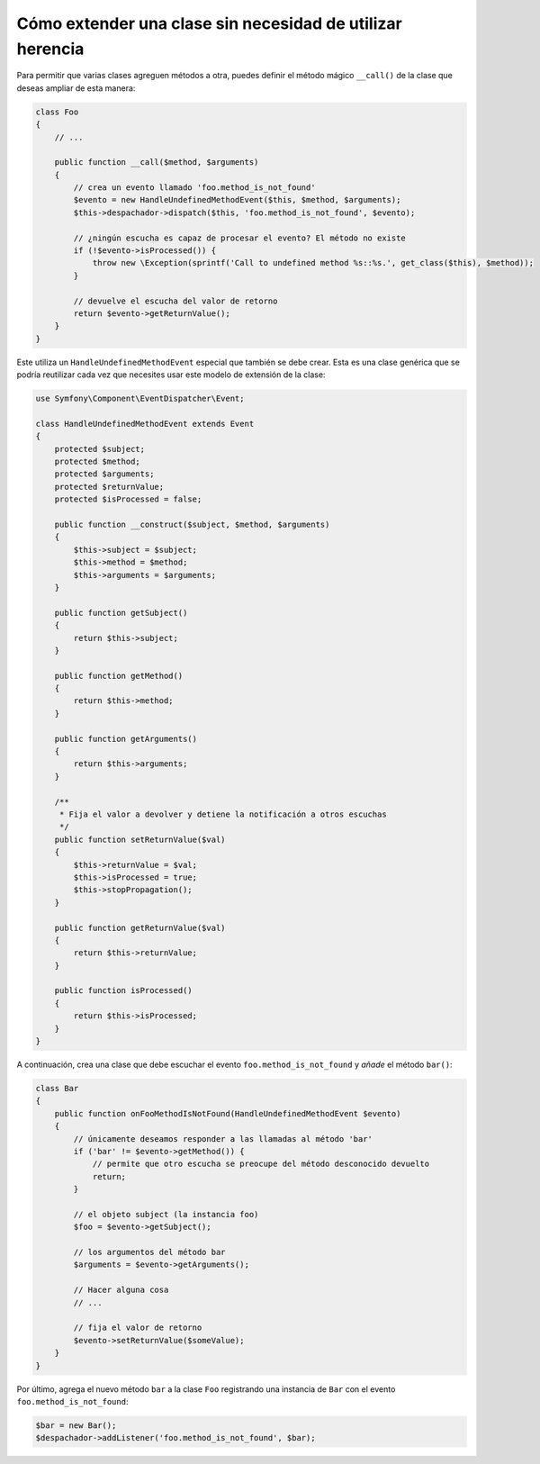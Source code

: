 .. index::
   single: Despachador de eventos

Cómo extender una clase sin necesidad de utilizar herencia
==========================================================

Para permitir que varias clases agreguen métodos a otra, puedes definir el método mágico ``__call()`` de la clase que deseas ampliar de esta manera:

.. code-block:: php

    class Foo
    {
        // ...

        public function __call($method, $arguments)
        {
            // crea un evento llamado 'foo.method_is_not_found'
            $evento = new HandleUndefinedMethodEvent($this, $method, $arguments);
            $this->despachador->dispatch($this, 'foo.method_is_not_found', $evento);

            // ¿ningún escucha es capaz de procesar el evento? El método no existe
            if (!$evento->isProcessed()) {
                throw new \Exception(sprintf('Call to undefined method %s::%s.', get_class($this), $method));
            }

            // devuelve el escucha del valor de retorno
            return $evento->getReturnValue();
        }
    }

Este utiliza un ``HandleUndefinedMethodEvent`` especial que también se debe crear. Esta es una clase genérica que se podría reutilizar cada vez que necesites usar este modelo de extensión de la clase:

.. code-block:: php

    use Symfony\Component\EventDispatcher\Event;

    class HandleUndefinedMethodEvent extends Event
    {
        protected $subject;
        protected $method;
        protected $arguments;
        protected $returnValue;
        protected $isProcessed = false;

        public function __construct($subject, $method, $arguments)
        {
            $this->subject = $subject;
            $this->method = $method;
            $this->arguments = $arguments;
        }

        public function getSubject()
        {
            return $this->subject;
        }

        public function getMethod()
        {
            return $this->method;
        }

        public function getArguments()
        {
            return $this->arguments;
        }

        /**
         * Fija el valor a devolver y detiene la notificación a otros escuchas
         */
        public function setReturnValue($val)
        {
            $this->returnValue = $val;
            $this->isProcessed = true;
            $this->stopPropagation();
        }

        public function getReturnValue($val)
        {
            return $this->returnValue;
        }

        public function isProcessed()
        {
            return $this->isProcessed;
        }
    }

A continuación, crea una clase que debe escuchar el evento ``foo.method_is_not_found`` y *añade* el método ``bar()``:

.. code-block:: php

    class Bar
    {
        public function onFooMethodIsNotFound(HandleUndefinedMethodEvent $evento)
        {
            // únicamente deseamos responder a las llamadas al método 'bar'
            if ('bar' != $evento->getMethod()) {
                // permite que otro escucha se preocupe del método desconocido devuelto
                return;
            }

            // el objeto subject (la instancia foo)
            $foo = $evento->getSubject();

            // los argumentos del método bar
            $arguments = $evento->getArguments();

            // Hacer alguna cosa
            // ...

            // fija el valor de retorno
            $evento->setReturnValue($someValue);
        }
    }

Por último, agrega el nuevo método ``bar`` a la clase ``Foo`` registrando una instancia de ``Bar`` con el evento ``foo.method_is_not_found``:

.. code-block:: php

    $bar = new Bar();
    $despachador->addListener('foo.method_is_not_found', $bar);
